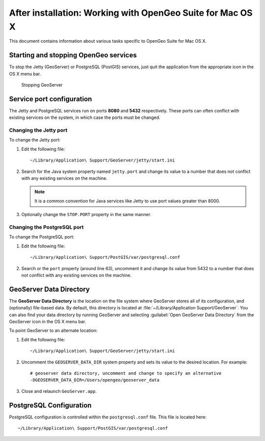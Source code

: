 .. _intro.installation.mac.postinstall:

After installation: Working with OpenGeo Suite for Mac OS X
===========================================================

This document contains information about various tasks specific to OpenGeo Suite for Mac OS X. 

Starting and stopping OpenGeo services
--------------------------------------

To stop the Jetty (GeoServer) or PostgreSQL (PostGIS) services, just quit the application from the appropriate icon in the OS X menu bar.

.. figure:: img/ext_quit.png

   Stopping GeoServer

Service port configuration
--------------------------

The Jetty and PostgreSQL services run on ports **8080** and **5432** respectively. These ports can often conflict with existing services on the system, in which case the ports must be changed.

Changing the Jetty port
^^^^^^^^^^^^^^^^^^^^^^^

To change the Jetty port:

#. Edit the following file::

     ~/Library/Application\ Support/GeoServer/jetty/start.ini

#. Search for the Java system property named ``jetty.port`` and change its value to a number that does not conflict with any existing services on the machine. 

   .. note:: It is a common convention for Java services like Jetty to use port values greater than 8000. 

#. Optionally change the ``STOP.PORT`` property in the same manner.

Changing the PostgreSQL port
^^^^^^^^^^^^^^^^^^^^^^^^^^^^

To change the PostgreSQL port:

#. Edit the following file::

     ~/Library/Application\ Support/PostGIS/var/postgresql.conf

#. Search or the ``port`` property (around line 63), uncomment it and change its value from 5432 to a number that does not conflict with any existing services on the machine.

GeoServer Data Directory
------------------------

The **GeoServer Data Directory** is the location on the file system where GeoServer stores all of its configuration, and (optionally) file-based data. By default, this directory is located at :file:`~/Library/Application Support/GeoServer`. You can also find your data directory by running GeoServer and selecting :guilabel:`Open GeoServer Data Directory` from the GeoServer icon in the OS X menu bar.

To point GeoServer to an alternate location:

#. Edit the following file::

     ~/Library/Application\ Support/GeoServer/jetty/start.ini

#. Uncomment the ``GEOSERVER_DATA_DIR`` system property and sets its value to the desired location. For example::

     # geoserver data directory, uncomment and change to specify an alternative
     -DGEOSERVER_DATA_DIR=/Users/opengeo/geoserver_data

#. Close and relaunch ``GeoServer.app``.

.. _intro.installation.mac.postinstall.pgconfig:

PostgreSQL Configuration
------------------------

PostgreSQL configuration is controlled within the ``postgresql.conf`` file. This file is located here::

  ~/Library/Application\ Support/PostGIS/var/postgresql.conf

